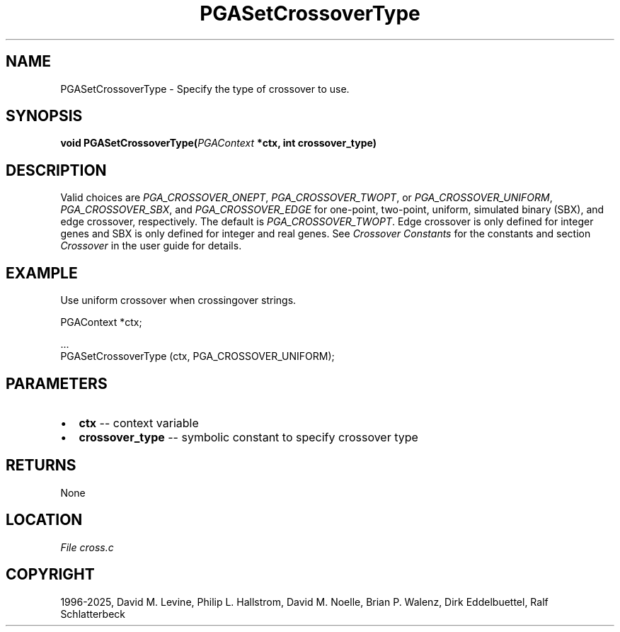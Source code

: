 .\" Man page generated from reStructuredText.
.
.
.nr rst2man-indent-level 0
.
.de1 rstReportMargin
\\$1 \\n[an-margin]
level \\n[rst2man-indent-level]
level margin: \\n[rst2man-indent\\n[rst2man-indent-level]]
-
\\n[rst2man-indent0]
\\n[rst2man-indent1]
\\n[rst2man-indent2]
..
.de1 INDENT
.\" .rstReportMargin pre:
. RS \\$1
. nr rst2man-indent\\n[rst2man-indent-level] \\n[an-margin]
. nr rst2man-indent-level +1
.\" .rstReportMargin post:
..
.de UNINDENT
. RE
.\" indent \\n[an-margin]
.\" old: \\n[rst2man-indent\\n[rst2man-indent-level]]
.nr rst2man-indent-level -1
.\" new: \\n[rst2man-indent\\n[rst2man-indent-level]]
.in \\n[rst2man-indent\\n[rst2man-indent-level]]u
..
.TH "PGASetCrossoverType" "3" "2025-04-19" "" "PGAPack"
.SH NAME
PGASetCrossoverType \- Specify the type of crossover to use. 
.SH SYNOPSIS
.B void PGASetCrossoverType(\fI\%PGAContext\fP *ctx, int crossover_type) 
.sp
.SH DESCRIPTION
.sp
Valid choices are \fI\%PGA_CROSSOVER_ONEPT\fP,
\fI\%PGA_CROSSOVER_TWOPT\fP, or \fI\%PGA_CROSSOVER_UNIFORM\fP,
\fI\%PGA_CROSSOVER_SBX\fP, and \fI\%PGA_CROSSOVER_EDGE\fP
for one\-point, two\-point, uniform, simulated binary (SBX), and edge
crossover, respectively.  The default is \fI\%PGA_CROSSOVER_TWOPT\fP\&.
Edge crossover is only defined for integer genes and SBX is only
defined for integer and real genes. See \fI\%Crossover Constants\fP
for the constants and section \fI\%Crossover\fP in the user guide
for details.
.SH EXAMPLE
.sp
Use uniform crossover when crossingover strings.
.sp
.EX
PGAContext *ctx;

\&...
PGASetCrossoverType (ctx, PGA_CROSSOVER_UNIFORM);
.EE

 
.SH PARAMETERS
.IP \(bu 2
\fBctx\fP \-\- context variable 
.IP \(bu 2
\fBcrossover_type\fP \-\- symbolic constant to specify crossover type 
.SH RETURNS
None
.SH LOCATION
\fI\%File cross.c\fP
.SH COPYRIGHT
1996-2025, David M. Levine, Philip L. Hallstrom, David M. Noelle, Brian P. Walenz, Dirk Eddelbuettel, Ralf Schlatterbeck
.\" Generated by docutils manpage writer.
.
